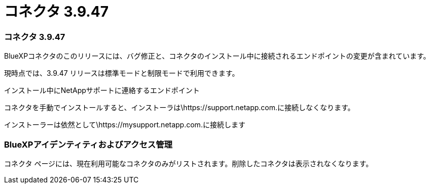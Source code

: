 = コネクタ 3.9.47
:allow-uri-read: 




=== コネクタ 3.9.47

BlueXPコネクタのこのリリースには、バグ修正と、コネクタのインストール中に接続されるエンドポイントの変更が含まれています。

現時点では、3.9.47 リリースは標準モードと制限モードで利用できます。

.インストール中にNetAppサポートに連絡するエンドポイント
コネクタを手動でインストールすると、インストーラは\https://support.netapp.com.に接続しなくなります。

インストーラーは依然として\https://mysupport.netapp.com.に接続します



=== BlueXPアイデンティティおよびアクセス管理

コネクタ ページには、現在利用可能なコネクタのみがリストされます。削除したコネクタは表示されなくなります。
